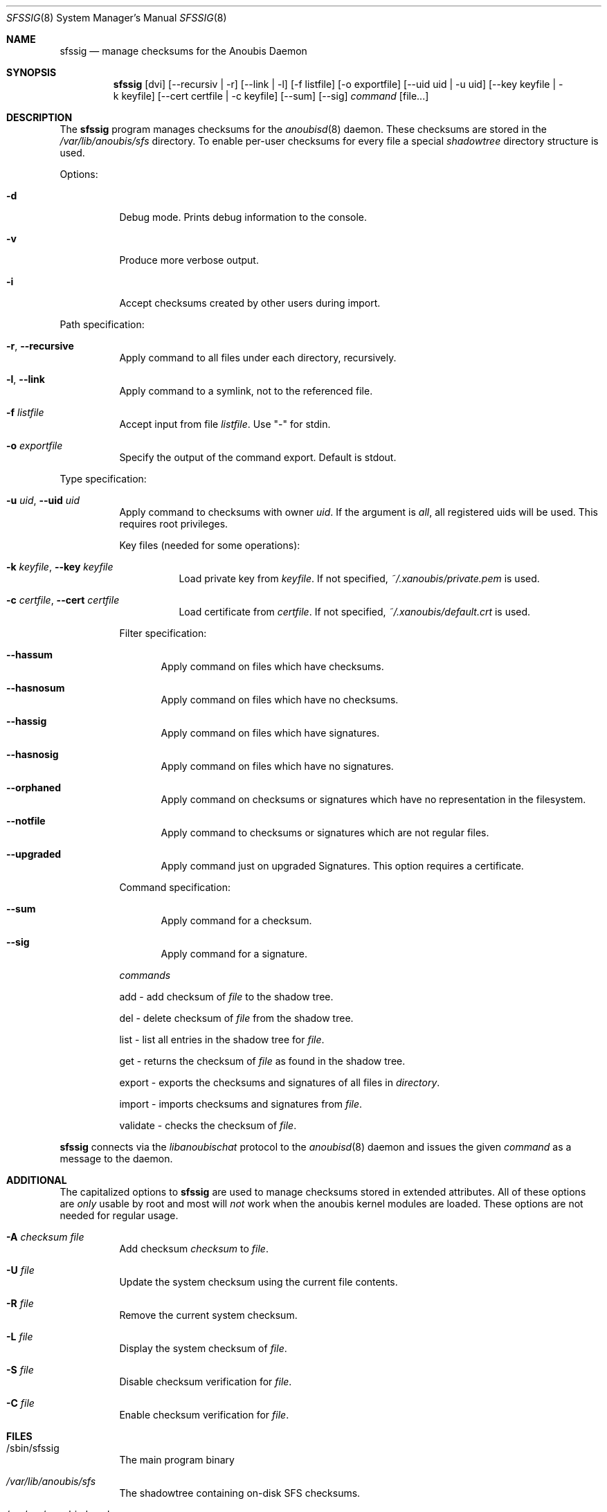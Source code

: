 .\"	$OpenBSD: mdoc.template,v 1.9 2004/07/02 10:36:57 jmc Exp $
.\"
.\" Copyright (c) 2008 GeNUA mbH <info@genua.de>
.\"
.\" All rights reserved.
.\"
.\" Redistribution and use in source and binary forms, with or without
.\" modification, are permitted provided that the following conditions
.\" are met:
.\" 1. Redistributions of source code must retain the above copyright
.\"    notice, this list of conditions and the following disclaimer.
.\" 2. Redistributions in binary form must reproduce the above copyright
.\"    notice, this list of conditions and the following disclaimer in the
.\"    documentation and/or other materials provided with the distribution.
.\"
.\" THIS SOFTWARE IS PROVIDED BY THE COPYRIGHT HOLDERS AND CONTRIBUTORS
.\" "AS IS" AND ANY EXPRESS OR IMPLIED WARRANTIES, INCLUDING, BUT NOT
.\" LIMITED TO, THE IMPLIED WARRANTIES OF MERCHANTABILITY AND FITNESS FOR
.\" A PARTICULAR PURPOSE ARE DISCLAIMED. IN NO EVENT SHALL THE COPYRIGHT
.\" OWNER OR CONTRIBUTORS BE LIABLE FOR ANY DIRECT, INDIRECT, INCIDENTAL,
.\" SPECIAL, EXEMPLARY, OR CONSEQUENTIAL DAMAGES (INCLUDING, BUT NOT LIMITED
.\" TO, PROCUREMENT OF SUBSTITUTE GOODS OR SERVICES; LOSS OF USE, DATA, OR
.\" PROFITS; OR BUSINESS INTERRUPTION) HOWEVER CAUSED AND ON ANY THEORY OF
.\" LIABILITY, WHETHER IN CONTRACT, STRICT LIABILITY, OR TORT (INCLUDING
.\" NEGLIGENCE OR OTHERWISE) ARISING IN ANY WAY OUT OF THE USE OF THIS
.\" SOFTWARE, EVEN IF ADVISED OF THE POSSIBILITY OF SUCH DAMAGE.
.\"
.\" The following requests are required for all man pages.
.Dd October 17, 2008
.Dt SFSSIG 8
.Os Anoubis
.Sh NAME
.Nm sfssig
.Nd manage checksums for the Anoubis Daemon
.Sh SYNOPSIS
.Nm sfssig
.Op dvi
.Op --recursiv | -r
.Op --link | -l
.Op -f listfile
.Op -o exportfile
.Op --uid uid | -u uid
.Op --key keyfile | -k keyfile
.Op --cert certfile | -c keyfile
.Op --sum
.Op --sig
.Ar command
.Op file...
.Sh DESCRIPTION
The
.Nm
program manages checksums for the
.Xr anoubisd 8
daemon. These checksums are stored in the
.Ar /var/lib/anoubis/sfs
directory. To enable per-user checksums for every file a special
.Ar shadowtree
directory structure is used.
.Pp
Options:
.Pp
.Bl -tag -width Ds
.It Fl d
Debug mode.
Prints debug information to the console.
.It Fl v
Produce more verbose output.
.It Fl i
Accept checksums created by other users during import.
.El
.Pp
Path specification:
.Pp
.Bl -tag -width Ds
.It Fl r , Fl -recursive
Apply command to all files under each directory, recursively.
.It Fl l , Fl -link
Apply command to a symlink, not to the referenced file.
.It Fl f Ar listfile
Accept input from file
.Ar listfile .
Use "-" for stdin.
.It Fl o Ar exportfile
Specify the output of the command export. Default is stdout.
.El
.Pp
Type specification:
.Pp
.Bl -tag -width Ds
.It Fl u Ar uid , Fl -uid Ar uid
Apply command to checksums with owner
.Ar uid .
If the argument is
.Ar all ,
all registered uids will be used.
This requires root privileges.
.Pp
Key files (needed for some operations):
.Pp
.Bl -tag -width Ds
.It Fl k Ar keyfile , Fl -key Ar keyfile
Load private key from
.Ar keyfile .
If not specified,
.Pa ~/.xanoubis/private.pem
is used.
.It Fl c Ar certfile , Fl -cert Ar certfile
Load certificate from
.Ar certfile .
If not specified,
.Pa ~/.xanoubis/default.crt
is used.
.El
.Pp
Filter specification:
.Pp
.Bl -tag -width DST
.It Fl -hassum
Apply command on files which have checksums.
.It Fl -hasnosum
Apply command on files which have no checksums.
.It Fl -hassig
Apply command on files which have signatures.
.It Fl -hasnosig
Apply command on files which have no signatures.
.It Fl -orphaned
Apply command on checksums or signatures which have no representation in the
filesystem.
.It Fl -notfile
Apply command to checksums or signatures which are not regular files.
.It Fl -upgraded
Apply command just on upgraded Signatures. This option requires a certificate.
.El
.Pp
Command specification:
.Bl -tag -width DST
.It Fl -sum
Apply command for a checksum.
.It Fl -sig
Apply command for a signature.
.El
.Pp
.Ar commands
.Pp
add - add checksum of
.Ar file
to the shadow tree.
.Pp
del - delete checksum of
.Ar file
from the shadow tree.
.Pp
list - list all entries in the shadow tree for
.Ar file .
.Pp
get - returns the checksum of
.Ar file
as found in the shadow tree.
.Pp
export - exports the checksums and signatures of all files
in
.Ar directory .
.Pp
import - imports checksums and signatures from
.Ar file .
.Pp
validate - checks the checksum of
.Ar file .
.Pp
.El
.Nm
connects via the
.Em libanoubischat
protocol to the
.Xr anoubisd 8
daemon and issues the given
.Ar command
as a message to the daemon.
.\" The following requests should be uncommented and used where appropriate.
.\" This next request is for sections 1, 6, 7 & 8 only.
.\" .Sh ENVIRONMENT
.Sh ADDITIONAL
The capitalized options to
.Nm
are used to manage checksums stored in extended attributes. All of these options
are
.Ar only
usable by root and most will
.Ar not
work when
the anoubis kernel modules are loaded. These options are not needed for regular
usage.
.Bl -tag -width Ds
.It Fl A Ar checksum file
Add checksum
.Ar checksum
to
.Ar file .
.It Fl U Ar file
Update the system checksum using the current file contents.
.It Fl R Ar file
Remove the current system checksum.
.It Fl L Ar file
Display the system checksum of
.Ar file .
.It Fl S Ar file
Disable checksum verification for
.Ar file .
.It Fl C Ar file
Enable checksum verification for
.Ar file .
.Sh FILES
.Bl -tag -width Ds
.It /sbin/sfssig
The main program binary
.It Pa /var/lib/anoubis/sfs
The shadowtree containing on-disk SFS checksums.
.It /var/run/anoubisd.sock
The socket
for connections to
.Xr anoubisd 8
using the
.Ar libanoubischat
and
.Ar libanoubisprotocol
libraries.
.Sh EXAMPLES
To add a checksum for a file to the shadowtree:
.Pp
.Dl # sfssig add /tmp/test.txt
.Pp
To delete checksums for all files passed on stdin:
.Pp
.Dl # sfssig -f - del
.Pp
To list all available checksums for uid 1001
recursively starting at /tmp:
.Pp
.Dl # sfssig -r -u 1001 get /tmp
.Pp
.\" .Sh DIAGNOSTICS
.Sh SEE ALSO
.Xr anoubisd 8
.Xr anoubisctl 8
.\" .Sh STANDARDS
.\" .Sh HISTORY
.Sh AUTHORS
Konrad Merz
.\" .Sh CAVEATS
.\" .Sh BUGS
